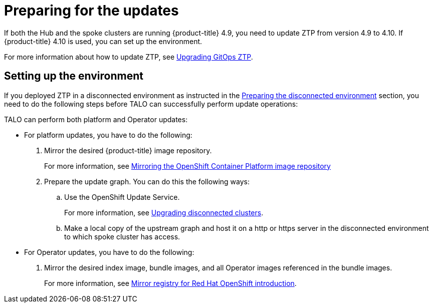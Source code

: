 // Module included in the following assemblies:
// Epic CNF-2600 (CNF-2133) (4.10), Story TELCODOCS-285
// * scalability_and_performance/ztp-deploying-disconnected.adoc

:_content-type: PROCEDURE
[id="talo-platform-prepare-for-update_{context}"]
= Preparing for the updates

If both the Hub and the spoke clusters are running {product-title} 4.9, you need to update ZTP from version 4.9 to 4.10. If {product-title} 4.10 is used, you can set up the environment.

For more information about how to update ZTP, see xref:../scalability_and_performance/ztp-deploying-disconnected.adoc#ztp-upgrading-gitops-ztp_ztp-deploying-disconnected[Upgrading GitOps ZTP].

[id="talo-platform-prepare-for-update-env-setup_{context}"]
== Setting up the environment

If you deployed ZTP in a disconnected environment as instructed in the xref:../scalability_and_performance/ztp-deploying-disconnected.adoc#ztp-acm-preparing-to-install-disconnected-acm_ztp-deploying-disconnected[Preparing the disconnected environment] section, you need to do the following steps before TALO can successfully perform update operations:

TALO can perform both platform and Operator updates:

* For platform updates, you have to do the following:
+
. Mirror the desired {product-title} image repository.
+ 
For more information, see xref:../scalability_and_performance/ztp-deploying-disconnected.adoc#installation-mirror-repository_ztp-deploying-disconnected[Mirroring the OpenShift Container Platform image repository]
+
. Prepare the update graph. You can do this the following ways:
.. Use the OpenShift Update Service.
+
For more information, see link:https://access.redhat.com/documentation/en-us/red_hat_advanced_cluster_management_for_kubernetes/2.4/html/clusters/managing-your-clusters#upgrading-disconnected-clusters[Upgrading disconnected clusters].

.. Make a local copy of the upstream graph and host it on a http or https server in the disconnected environment to which spoke cluster has access.

* For Operator updates, you have to do the following:
+
. Mirror the desired index image, bundle images, and all Operator images referenced in the bundle images.
+
For more information, see xref:../installing/disconnected_install/installing-mirroring-creating-registry.html#mirror-registry-introduction_installing-mirroring-creating-registry[Mirror registry for Red Hat OpenShift introduction].